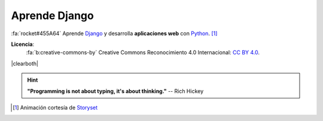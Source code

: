 ##############
Aprende Django
##############

.. raw:: html
   :file: badges.html

:fa:`rocket#455A64` Aprende `Django`_ y desarrolla **aplicaciones web** con `Python`_. [#story-set]_

.. image:: _static/img/web-creator.gif

\

.. image:: _static/img/ccheart_red.svg
   :align: left

**Licencia**:
   :fa:`b:creative-commons-by` Creative Commons Reconocimiento 4.0 Internacional: `CC BY 4.0`_.

|clearboth|

.. hint::
   **"Programming is not about typing, it's about thinking."** -- Rich Hickey


.. --------------- Footnotes ---------------

.. [#story-set] Animación cortesía de `Storyset`_

.. --------------- Hyperlinks ---------------

.. _CC BY 4.0: https://creativecommons.org/licenses/by/4.0/deed.es_ES
.. _Django: https://www.djangoproject.com/
.. _Python: https://www.python.org/
.. _Storyset: https://storyset.com/people 
